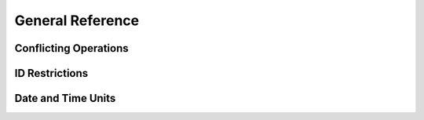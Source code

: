 General Reference
=================

.. we might be able to just copy this from the current RPM user guide

Conflicting Operations
----------------------


ID Restrictions
---------------

.. _date-and-time:

Date and Time Units
-------------------


